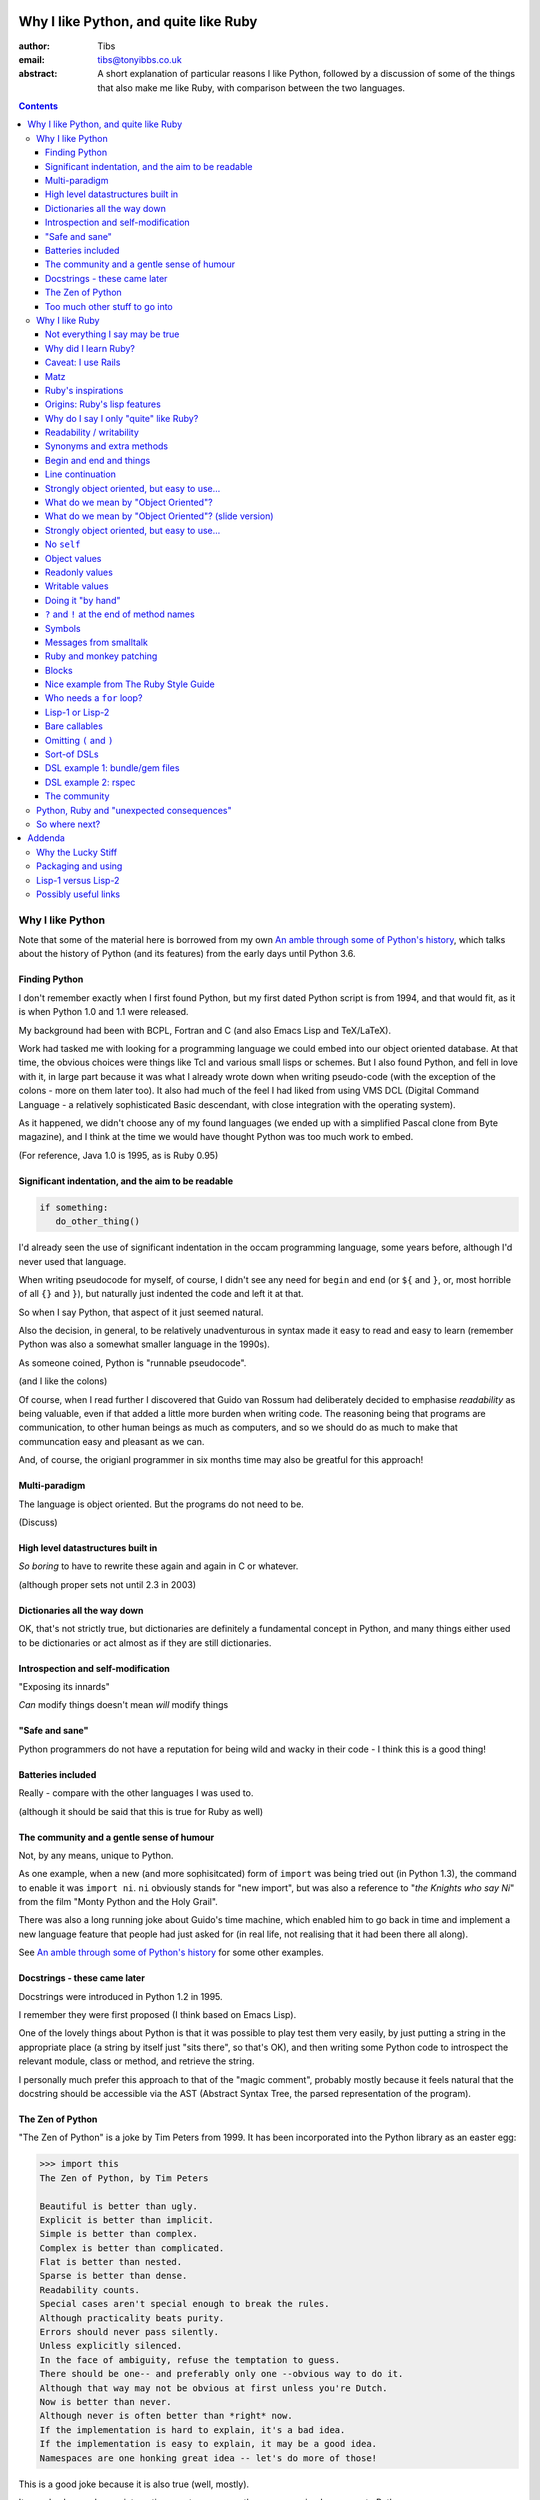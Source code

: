 ======================================
Why I like Python, and quite like Ruby
======================================

:author: Tibs
:email: tibs@tonyibbs.co.uk
:abstract:

    A short explanation of particular reasons I like Python, followed by
    a discussion of some of the things that also make me like Ruby, with
    comparison between the two languages.

.. EITHER remove the contents before finalising this,
.. OR limit their depth to the main headings.
.. contents::

Why I like Python
=================

Note that some of the material here is borrowed from
my own `An amble through some of Python's history`_, which talks about the
history of Python (and its features) from the early days until Python 3.6.

Finding Python
--------------

I don't remember exactly when I first found Python, but my first dated Python
script is from 1994, and that would fit, as it is when Python 1.0 and 1.1 were
released.

My background had been with BCPL, Fortran and C (and also Emacs Lisp and
TeX/LaTeX).

Work had tasked me with looking for a programming language we could embed into
our object oriented database. At that time, the obvious choices were things
like Tcl and various small lisps or schemes. But I also found Python, and fell
in love with it, in large part because it was what I already wrote down when
writing pseudo-code (with the exception of the colons - more on them later
too). It also had much of the feel I had liked from using VMS DCL (Digital
Command Language - a relatively sophisticated Basic descendant, with close
integration with the operating system).

As it happened, we didn't choose any of my found languages (we ended up with a
simplified Pascal clone from Byte magazine), and I think at the time we would
have thought Python was too much work to embed.

(For reference, Java 1.0 is 1995, as is Ruby 0.95)

Significant indentation, and the aim to be readable
---------------------------------------------------

.. code:: Python

   if something:
      do_other_thing()

I'd already seen the use of significant indentation in the occam programming
language, some years before, although I'd never used that language.

When writing pseudocode for myself, of course, I didn't see any need for
``begin`` and ``end`` (or ``${`` and ``}``, or, most horrible of all ``{}``
and ``}``), but naturally just indented the code and left it at that.

So when I say Python, that aspect of it just seemed natural.

Also the decision, in general, to be relatively unadventurous in syntax made
it easy to read and easy to learn (remember Python was also a somewhat smaller
language in the 1990s).

As someone coined, Python is "runnable pseudocode".

(and I like the colons)

Of course, when I read further I discovered that Guido van Rossum had
deliberately decided to emphasise *readability* as being valuable, even if
that added a little more burden when writing code. The reasoning being that
programs are communication, to other human beings as much as computers, and so
we should do as much to make that communcation easy and pleasant as we can.

And, of course, the origianl programmer in six months time may also be
greatful for this approach!

Multi-paradigm
--------------

The language is object oriented. But the programs do not need to be.

(Discuss)

High level datastructures built in
----------------------------------

*So boring* to have to rewrite these again and again in C or whatever.

(although proper sets not until 2.3 in 2003)

Dictionaries all the way down
-----------------------------

OK, that's not strictly true, but dictionaries are definitely a fundamental
concept in Python, and many things either used to be dictionaries or act
almost as if they are still dictionaries.


Introspection and self-modification
-----------------------------------

"Exposing its innards"

*Can* modify things doesn't mean *will* modify things

"Safe and sane"
---------------

Python programmers do not have a reputation for being wild and wacky in their
code - I think this is a good thing!

Batteries included
------------------

Really - compare with the other languages I was used to.

(although it should be said that this is true for Ruby as well)

The community and a gentle sense of humour
------------------------------------------

Not, by any means, unique to Python.

As one example, when a new (and more sophisitcated) form of ``import`` was
being tried out (in Python 1.3), the command to enable it was ``import ni``.
``ni`` obviously stands for "new import", but was also a reference to "*the
Knights who say Ni*" from the film "Monty Python and the Holy Grail".

There was also a long running joke about Guido's time machine, which enabled
him to go back in time and implement a new language feature that people had
just asked for (in real life, not realising that it had been there all along).

See `An amble through some of Python's history`_ for some other examples.

Docstrings - these came later
-----------------------------

Docstrings were introduced in Python 1.2 in 1995.

I remember they were first proposed (I think based on Emacs Lisp).

One of the lovely things about Python is that it was possible to play test
them very easily, by just putting a string in the appropriate place (a string
by itself just "sits there", so that's OK), and then writing some Python code
to introspect the relevant module, class or method, and retrieve the string.

I personally much prefer this approach to that of the "magic comment",
probably mostly because it feels natural that the docstring should be
accessible via the AST (Abstract Syntax Tree, the parsed representation of the
program).

The Zen of Python
-----------------

"The Zen of Python" is a joke by Tim Peters from 1999. It has been
incorporated into the Python library as an easter egg:

.. code:: Python

    >>> import this
    The Zen of Python, by Tim Peters

    Beautiful is better than ugly.
    Explicit is better than implicit.
    Simple is better than complex.
    Complex is better than complicated.
    Flat is better than nested.
    Sparse is better than dense.
    Readability counts.
    Special cases aren't special enough to break the rules.
    Although practicality beats purity.
    Errors should never pass silently.
    Unless explicitly silenced.
    In the face of ambiguity, refuse the temptation to guess.
    There should be one-- and preferably only one --obvious way to do it.
    Although that way may not be obvious at first unless you're Dutch.
    Now is better than never.
    Although never is often better than *right* now.
    If the implementation is hard to explain, it's a bad idea.
    If the implementation is easy to explain, it may be a good idea.
    Namespaces are one honking great idea -- let's do more of those!

This is a good joke because it is also true (well, mostly).

It can also be used as an interesting way to compare other programming
languages to Python.

(I am way too much amused by how the above gets syntax highlighted.)

Too much other stuff to go into
-------------------------------

Like ``f`` strings, and ``__repr__`` versus ``__str__``, and numbers with
underlines in them (makes my life a lot easier), and ``mypy`` typing, and all
sorts of other things.

But I think they're smaller things than the above, in some
difficult-to-measure sense.


Why I like Ruby
===============

.. note:: At the first reference to `The Ruby Style Guide`_, note that I shall
   be referring to it frequently / more than once (as turns out to be appropriate)

Not everything I say may be true
--------------------------------

Since I'm not going to give a Ruby tutorial, there may be things I omit
entirely (for instance, the ``{ ...  }`` notation for blocks) which make some
of the things I say slightly untrue.

IS THIS SECTION NEEDED?

Why did I learn Ruby?
---------------------

It's not an obvious language to learn if you already know Python.

Team moved in July 2019 from Python/Django to Ruby/Rails.

Caveat: I use Rails
-------------------

I've learnt Ruby in the Rails context, so my views on the language itslf may
be as skewed as the views of a Python programmer who learnt the language to
use Django. In particular, Rails likes "magic" even more than Django does.

Also, remember I've only been using Ruby for a short while, and have not seen
its history "in action", whereas for Python I remember the evolution of the
language and its <surroundings> (??FIND A BETTER WORD??)

Finally, like Python, Ruby is solidly built on well-proven ideas from programming
history. Just not the same ideas.

Matz
----

Matz is Yukihiro Matsumoto, the creator of Ruby.

https://en.wikipedia.org/wiki/Yukihiro_Matsumoto

"Matz is nice so we are nice"

Ruby's inspirations
-------------------

Smalltalk, Lisp, Perl, etc.

*Not* Python.  Matz knew Python well (I remember seeing him on
``comp.lang.python`` back in the day, and he obviously had a good knowledge of
Python), so this is a conscious choice.

Origins: Ruby's `lisp features`_
--------------------------------

In an email message back in 2006, Matz explained why Ruby has some `lisp
features`_

      Ruby is a language designed in the following steps:

      * take a simple lisp language (like one prior to CL).
      * remove macros, s-expression.
      * add simple object system (much simpler than CLOS).
      * add blocks, inspired by higher order functions.
      * add methods found in Smalltalk.
      * add functionality found in Perl (in OO way).

      So, Ruby was a Lisp originally, in theory.

      Let's call it MatzLisp from now on. ;-)

("CL" is Common Lisp, and "CLOS" is the Common Lisp Object System)

Why do I say I only "quite" like Ruby?
--------------------------------------

Because I don't really like some of the stylistic choices - it errs a little
too much on the magic side for me (this is *very* much a matter of choice!).

But there's a lot of stuff I *do* like, and more importantly, to me, I love
the fact that Ruby takes some very different approaches than Python, in some
cases producing what feels like much the same result (for instance, how values
are defined) and in some cases shows paths that Python could not take, but
that are still valuable approaches to explore (blocks, optional ``()`` on
calling methods, and so on).

Note: this is meant to be a talk about the things I like in both languages, so
don't expect me to look for things that I'm not keen on or think could be done
better. There is no perfect programming language, and moreover different
programming languages suit different programmers.

Readability / writability
-------------------------

Python strongly errs toward being readable, even if that makes it slightly
harder to write.

Ruby wants to make programming "a joy for programmers", so it wants code that
is easy/fun to write, as well as easy to read.

Synonyms and extra methods
--------------------------
Ruby is much more likely to add synonyms for things - much less interested in
"only one way". Instead, wants to give the predictable way (and thus easier
to write). So as well as ``2.times`` you can also do ``1.time`` - but it's not
being clever, it's just defined both of those methods for any number.

It's also alway worth checking if there's a specific method for a job - for
instance the `The Ruby Style Guide` recommends using:

.. code:: Ruby

  hash.each_key do |k|
     ...
  end

rather than ``hash.keys.each`` (and similarly for ``each_value``)

Begin and end and things
------------------------

Ruby doesn't have significant indentation, but it does have decent sane block
delineation (unlike, for instance, C-derived languages).

In particular, the *end* of a block is always indicated by ``end``:

.. code:: Ruby

   begin
     ...
   end

.. code:: Ruby

   if choice
     ...
   elsif some_other_choice
     ...
   end

and so on.

(and yes, ``elsif`` takes a bit of getting used to for a Python programmer)

Also, indentation in Ruby is conventionally two spaces.

Line continuation
-----------------

.. code:: Ruby

   difference = minimum -
                maximum

I don't think I need to say any more...

Strongly object oriented, but easy to use...
--------------------------------------------

.. slide will be delibarately left blank

What do we mean by "Object Oriented"?
-------------------------------------

1. *Encapsulation* - the ability to syntactically hide the implementation of a
   type. E.g. in C or Pascal you always know whether something is a struct or
   an array, but in CLU and Java you can hide the difference.
2. *Protection* - the inability of the client of a type to detect its
   implementation. This guarantees that a behavior-preserving change to an
   implementation will not break its clients, and also makes sure that things
   like passwords don't leak out.
3. *Ad hoc polymorphism* - functions and data structures with parameters that
   can take on values of many different types.
4. *Parametric polymorphism* - functions and data structures that parameterize
   over arbitrary values (e.g. list of anything). ML and Lisp both have this.
   Java doesn't quite because of its non-Object types.
5. *Everything is an object* - all values are objects. True in Smalltalk (?)
   but not in Java (because of int and friends).
6. *All you can do is send a message* (AYCDISAM) = Actors model - there is no
   direct manipulation of objects, only communication with (or invocation of)
   them. The presence of fields in Java violates this.
7. *Specification inheritance* = subtyping - there are distinct types known to
   the language with the property that a value of one type is as good as a
   value of another for the purposes of type correctness. (E.g. Java interface
   inheritance.)
8. *Implementation inheritance/reuse* - having written one pile of code, a
   similar pile (e.g. a superset) can be generated in a controlled manner,
   i.e. the code doesn't have to be copied and edited. A limited and peculiar
   kind of abstraction. (E.g. Java class inheritance.)
9. *Sum-of-product-of-function pattern* - objects are (in effect) restricted
   to be functions that take as first argument a distinguished method key
   argument that is drawn from a finite set of simple names.

He has Java as {1,2,3,7,8,9}, and Lisp as {3,4,5,7}

Simula-67 was {1,3,7,9} and he says "many people take this as a definition of OO".

By my (quick and maybe wrong) reckoning,
Python is {3,4,5,7,8,9}
while Ruby is {3,4,5,6,7,8,9} - readers may be inerested in working this out
for themselves.

Incidentally, while never formally part of the definition of OO, many people
(particularly in the early years) would also include Garbage Collection.

The wikipedia page on `Object-oriented programming`_ regards Ruby as a "pure"
OO language, whereas Python is designed mainly as OO, with some procedural
elements.

What do we mean by "Object Oriented"? (slide version)
-----------------------------------------------------

There's a nice post from 2001 by `Jonathan Rees on the meaning of
Object-Oriented`_, which says that people select the items they care about
from the following list:

1. *Encapsulation*
2. *Protection*
3. *Ad hoc polymorphism*
4. *Parametric polymorphism*
5. *Everything is an object*
6. *All you can do is send a message* (AYCDISAM)
7. *Specification inheritance*
8. *Implementation inheritance/reuse*
9. *Sum-of-product-of-function pattern*

So he has Java as {1,2,3,7,8,9}, and Lisp as {3,4,5,7}

Simula-67 was {1,3,7,9} and he says "many people take this as a definition of OO"

By my (quick and maybe wrong) reckoning,
Python is {3,4,5,7,8,9}
while Ruby is {3,4,5,6,7,8,9} - readers may be inerested in working this out
for themselves.

Strongly object oriented, but easy to use...
--------------------------------------------

.. Slides only

I shall explain over the next few slides


No ``self``
-----------

Like many mainstream OO languages, it is not necessary to say ``self`` in
almost all cases.

`The Ruby Style Guide`_ says "Avoid ``self`` where not required."

Use of ``@`` to indicate equivalent of ``self.`` for values *inside* methods
of the same class. But seems to be only when necessary, otherwise just use the
accessor methods.

Object values
-------------

Ruby uses setter and getter methods for (almost) all value access, but it
makes it so easy to create those that you don't really think about it.

...compare Python "start as a variable and make a method when needed" to
Ruby's ``attr_reader`` / ``attr_writer`` / etc.

``def xxx=`` for setting - I like that

* Python: assume an ``a.x`` is a value, but can add plumbing to make it be a
  method call.

* Ruby: ``a.x`` is always a setter/getter method call. *But* there's syntax to
  set that up with one line

Readonly values
---------------

.. code:: Ruby

    irb(main):002:1* class Rectangle
    irb(main):003:1*   attr_reader :width, :height
    irb(main):004:2*   def initialize(width, height)
    irb(main):005:2*     @width = width
    irb(main):006:2*     @height = height
    irb(main):007:1*   end
    irb(main):008:0> end
    => :initialize
    irb(main):009:0> r = Rectangle.new(1,2)
    => #<Rectangle:0x00007fe9bc9520d8 @height=2, @width=1>
    irb(main):010:0> r.width = 3
    (irb):11:in `<main>': undefined method `width=' for #<Rectangle:0x00007fe9bc9520d8 @width=1, @height=2> (NoMethodError)
    Did you mean?  width

To do this in Python, we'd need to use ``@property``.

Writable values
---------------

.. code:: Ruby

    irb(main):030:1* class MutableRectangle
    irb(main):031:1*   attr_accessor :width, :height
    irb(main):032:2*   def initialize(width, height)
    irb(main):033:2*     @width = width
    irb(main):034:2*     @height = height
    irb(main):035:1*   end
    irb(main):036:0> end
    => :initialize
    irb(main):037:0> m = MutableRectangle.new(1,2)
    => #<MutableRectangle:0x00007fe9c0041e18 @height=2, @width=1>
    irb(main):038:0> m.width = 3
    => 3
    irb(main):039:0> m.width
    => 3

To do this in Python, we'd simply set the values as ``self.width`` and
``self.height`` in our ``__init__`` method.

Doing it "by hand"
------------------

.. code:: Ruby

    irb(main):044:1* class Example
    irb(main):045:2*   def value=(v)
    irb(main):046:2*     @value = v
    irb(main):047:1*   end
    irb(main):048:2*   def value
    irb(main):049:2*     @value
    irb(main):050:1*   end
    irb(main):051:0> end
    => :value
    irb(main):052:0> e = Example.new
    => #<Example:0x00007fe9bc9d4b50>
    irb(main):053:0> e.value
    => nil
    irb(main):054:0> e.value = 3
    => 3
    irb(main):055:0> e.value
    => 3

Obviously this simple case doesn't need explicit methods (we should use the
``attr`` variants instead, as above).

In Python, we would again use ``@property``.

``?`` and ``!`` at the end of method names
------------------------------------------

`The Ruby Style Guide`_ refers to these as "Predicate Methods Suffix" and
"Dangerous Methods Suffix". "Surprising" might also be a good term instead of
"Dangerous".

Methods ending with ``?`` should return a boolean, for instance ``empty?``

Methods ending with ``!`` should do something permanent or potentially
dangerous, and should generally be paired with an equivalent method that
doesn't end with ``!``.

For instance:

* ``Enumerable#sort`` returns a new sorted object
* ``Enumerable#sort!`` sorts in place, mutating the object

and, in Rails:

* ``ActiveRecord::Base#save`` returns `false` if saving failed
  easier to check for
* ``ActiveRecord::Base#save!`` raises an exception

The second form suggests that we don't expect the "save" to fail.

The style guide also suggests that it's generally a good idea to implement the
"safe" method (``sort``) as a wrapper around the "dangerous" or "surprising"
method (so ``sort`` should presumably take a copy and then ``sort!`` it).

I rather like these - I think it's a fairly natural usage, and very readable.

The use of ``?`` and ``!`` at the end of a method name may be taken from
Scheme, which uses ``?`` for predicates (``even?``) and ``!`` for mutating
functions ()``set!``). Common Lisp, in contrast, uses a trailing ``p`` for
predicates (so ``evenp``).

We'll also see ``=`` at the end of method names in the section on object
values and getters and setters.

Symbols
-------

What is a symbol?

According to `Programming Ruby`_

  A Ruby symbol is an identifier corresponding to a string of characters,
  often a name.

Somewhat simplistically, it's a constant whose value is itself.

For instance:

.. code:: Ruby::

  :symbol

As you might expect, symbols are "interned" - that is, there is only a single
copy of each symbol.

Ruby uses symbols a lot, and is good at converting symbols to their string
representation when necessary (``:symbol`` becomes ``symbol``)

So why doesn't Python have symbols, if they're so useful?

My suspicion is that they're a little bit hard to understand when you first
come across them (I know I found them a bit hard to distinguish from the
concept of strings), and so that didn't fit the idea of simplicity that
(especially early) Python was striving for.

They're very much a part of lisps, though, so it was probably inevitable that
Ruby would have such a useful thing.

On the whole, I like having symbols available. In Python we have to use a
string in many places where a symbol, and then worry about guaranteeing that
it is the same string. Also, Python doesn't guarantee to intern all strings
(although nowadays I believe most constant strings are likely to be interned
in CPython).

Messages from smalltalk
-----------------------

In Ruby, the documentation would have it that:

.. code:: Ruby

   obj.thing

sends the ``thing`` message to the object ``obj``, which will respond
appropriately if it knows that message (in the normal OO manner).

.. code:: Ruby

   obj.send(:thing)

effectively calls ``obj.thing``. But it can be used to call a ``private``
method, if you know the method name.

For instance, given:

.. code:: Ruby

   class Something
     # ...
   private
     def reset
       # ...
     end
   end

it's not possible to do:

  .. code:: Ruby

     s = Something.new
     s.reset

(Ruby will tell you you're trying to call a private method), but it *is*
possible to do:

  .. code:: Ruby

     s = Something.new
     s.send(:reset)

(Although `The Ruby Style Guide`_ does suggest you should think carefully
about whether ``public_send`` would be better, as it honours the ``private``
visibility.)

One can ask if an object understands a message:

.. code:: Ruby

   s.responds_to?(:reset)  # => false, because it's private
   1.responds_to?(:times)  # => true

It's also quite easy to catch messages as they "go past" and decide what to do
with them, using ``method_missing`` method:

.. code:: Ruby

   class Example
     def method_missing(name, *args, &block)
       if name == :random
         puts "4"
       else
         puts "#{name}"
       end
   end

The ``method_missing`` method is documented as:

  A callback invoked by the interpreter if ``respond_to?`` is called and does
  not find a method.

Given the above:

.. code:: Ruby

    irb(main):028:0> e = Example.new
    => #<Example:0x00007f807c975dc0>
    irb(main):029:0> e.random
    4
    => nil
    irb(main):030:0> e.aha
    aha
    => nil
    irb(main**:031:0> e.whatever
    whatever
    => nil

**Note** I've been naughty with this class, because I didn't define a
``respond_to_missing?`` method so that a caller could ask what messages the
object *does* respond to. Because of that:

.. code:: Ruby

   e.respond_to?(:random)  => false

which is misleading.

I do rather like the message passing idea, and the underlying support for it
(even if Ruby doesn't make one talk that way all the time (there's still
"calling a method").

I also rather like the ``responds_to?`` and ``method_missing`` mechanisms.

Finally, I appreciate the fact that `The Ruby Style Guide`_ suggests not using
any of this in most cases - it does, however, explain why, and suggest
alternatives.

**Note** I believe it *is* important to use a programming languages own terms
for its concepts. In this case it shows up relative subtelties in the way the
language is mean to work and be used. I've always had a particulare dislike
for the sort of C or C++ programmer who insists on discussing Python method
calling in C or C++ terms only, zeroing in on pointer management, and refusing
to use Python's own terms, often citing "but that's what the low level
implementation does" (perhaps true in CPython, perhaps not in other variants).
There is normally a (good) reason for the terminology a programming language
uses to talk about itself.


Ruby and monkey patching
------------------------

It certainly used to be that Ruby had a reputation in the Python world as
glorying in (what Python people saw as) the over use of monkey patching -
reaching back into a class definition and changing it at run time.

And there's *some* justice to this, except that "monkey patching" in Ruby
isn't the same thing as in Python, because both the philosophy and the
technology are different.

For a start, since Ruby thinks about sending messages to objects, it seems
quite reasonable to intercept a message, either one that would normally not
correspond to a method, or one that would be specified by the class or one of
its super classes (or interfaces - I haven't mentioned interfaces before, but
they're another thing that Ruby has - DO I NEED TO CHECK WHAT I MEAN HERE /
EXPLAIN A BIT MORE?).

But secondly, the *mechanism* for monkey patching is not the same (DOUBLE
CHECK THIS - I'M WRITING FROM MEMORY). In Ruby changing the behaviour of an
object at run-time also inserts a "shim" layer around that object - the monkey
patching is kept much more hygenic (and introspectable?) than in Python.

In some respects, Python can only monkey patch by doing very low level
manipulations, wherea Ruby has proper support for it.

That doesn't mean one should go wild with this - it can still be a practical
problem - but Ruby has definitely thought more about what should be possible
to do cleanly here.

Meanwhile, `The Ruby Style Guide` says:

    **No Needless Metaprogramming**

    Avoid needless metaprogramming.

    **No Monkey Patching**

    Do not mess around in core classes when writing libraries (do not monkey-patch them).

Blocks
------

I think everyone is required to mention blocks when talking about Ruby.

Not really possible to have a nice syntax for this in Python, because of
significant indentation. But that's OK, we don't have to have everything!

Things to mention:

* the way ``yield`` is (sort of) lexically replaced by the block
* block arguments, and how (for instance) iterating over a hash (dictionary)
  with a block with one argument will give you each key, while with two it
  will give you key and value.
* the fact this engenders a different way of programming, which takes some
  getting used to - so programming Ruby like a Python programmer will *not*
  take advantage of this

Probably *don't* mention:

* Can pass the block as the last declared argument (``(..., &block)``) or can
  pass it "outside" the argument list. In the latter case, there's a call to
  see if the method was given a block argument or not.

Nice example from `The Ruby Style Guide`_
-----------------------------------------

.. code:: Ruby

    def with_io_error_handling
      yield
    rescue IOError
      # handle IOError
    end

    with_io_error_handling { something_that_might_fail }

This shows a nice use  of blocks to wrap code in much the same way as we would
use a context manager (and ``with``) in Python.

It also shows the ``begin ... rescue ... end`` mechanism that is equivalent to
Python's ``try ... except``.

Who needs a ``for`` loop?
-------------------------

``2.times`` and ``1..3.each``.

Closed and open intervals:

* ``1..3`` == 1, 2
* ``1...3`` == 1, 2, 3

(or is it the other way round?)


Lisp-1 or Lisp-2
----------------

At the start of https://bugs.ruby-lang.org/issues/15799#note-29 Matz says:

    Unlike JavaScript and Python (Lisp-1 like languages), Ruby is a Lisp-2
    like language, in which methods and variable have separated namespaces. In
    Lisp-1 like languages, ``f1 = function; f1()`` calls function (single
    namespace).

So in Python we expect to be able to do:

.. code:: Python

   fn = len
   fn([1, 2, 3])

or even pass ``fn`` as an argument to a callable, without needing to do
anything special. On the other hand:

.. code:: Python

   a = 3
   def a(): print('A')

does not give us two different things called ``a``

In Ruby, those are not the case, and doing the equivalent things takes a
little more work. Although it has to be said that this has just about never
arisen in my Ruby career so far - perhaps because a programming style that
uses blocks leads to a different sort of code.

THINK ABOUT THIS

Bare callables
--------------

(IS THERE A PROPER NAME FOR THIS?)

In Python:

.. code:: Python

   callable

just "sits there" (well, except in the REPL, where it will report what it is)

You need to use the ``()`` (call) operators (!) to make something happen:

.. code:: Python

   callable()

and to call with arguments you need to put those arguments inside the ``()``:

.. code:: Python

   callable(1, 2, 3)


In Ruby:

.. code:: Ruby

   callable

will call the method of that name (if there is one). Of course, because Ruby
allows a value and a method to have the same name, it does have to do a little
guesswork in some contexts to decide which is needed.

Omitting ``(`` and ``)``
------------------------

On the other hand, because (IS THIS A BECAUSE?) Ruby knows that a method is
not a value, it is free to treat it differently. And that means, in partcular,
that the ``()`` in a method call are optional.

(There are stylistic guidelines, of course - specifically, see `The Ruby
Style Guide`_ sectin `DSL Method Calls`_)

So instead of:

.. code:: Ruby

   method(1, 2, 3)

it's quite possible (and often colloquial) to do:

.. code:: Ruby

   method 1 2 3

It is worth saying that this can often be *much more readable.*

Sort-of DSLs
------------

A DSL is a Domain Specific Language.

Examples are things like:

* Cucumber
* ... give more examples ...

Ruby is often said to be good for "creating" domain specific languages, but
what I think that actually means is that, given blocks and the ability to
elide ``()`` when calling methods, one can end up with something that already
looks like a DSL.




DSL example 1: bundle/gem files
-------------------------------

Very nice configuration files that read naturally, but are actually Ruby code.

(so perhaps people *could* overuse this if they wanted? not sure)

DSL example 2: rspec
--------------------

``rspec`` gets close to a Cucumber language in pure Ruby, and also provides
Hamcrest abilities as well.



Remember to mention the ability to do:

.. code:: Ruby

   one
     .two
     .three

which also makes things more readable.

Also rather nice mocking constructs, and ``webmock`` is also nice.

The community
-------------

As I said earlier, not unique to Python.

I've only attended one Ruby conference so far, Euruko 2021, which
unfortunately had to be virtual. But all the evidence I've seen leads me to
think that the Ruby community is just as friendly and helpful (although
possibly slightly smaller outside Japan) as the Python community.

(and, for what it's worth, I also found that Write the Docs conferences are
lovely - nothing to do with Python or Ruby!)

Python, Ruby and "unexpected consequences"
==========================================

Because Python has significant indentation, it can't really (easily) have
blocks.

(note to self: what was that language I though might be Python-inspired and
have blocks?)

Because Ruby is a Lisp-2, it has to do some guesswork, sometimes, to decide
whether to use a value or a method.

Because Ruby allows leaving off ``()`` when calling methods, which it can
safely do because it is a Lisp-2, it also allows the creation of (apparent)
DSLs, like ``rspec`` and the bundle/gem file format

So where next?
==============

My heart is with Python, and I'm currently paid to write in Ruby,
so what language should I think about next?

Well, for various reasons (and despite some residual prejudice I have left
over from the 1980s), it looks as if the obvious answer is Common Lisp.

(PERHAPS LEAVE IT AT THAT, BUT MAYBE GIVE A LITTLE MORE INFORMATION!)

=======
Addenda
=======

Why the Lucky Stiff
===================

To a programmer of a certain age, Ruby's Why the Lucky Stiff was a very
distinct presence on the scene. I'm not aware of anything quite like his work
in any other programming language.

The book "Why's (poignant) guide to Ruby" is available online at
http://poignant.guide/,
and there is an interesting documentary about the person and the book at
https://www.youtube.com/watch?v=64anPPVUw5U.

Packaging and using
===================

Packaging is *hard*, so I don't really want to get into it, not least because
that's a whole other talk, and not one I want to write.

rbenv and bundle (similar to pyenv and poetry/pipenv)

But (from my experience) Ruby seems to have its act together a little better.

Using (for instance)::

  bundle exec rspec

to run tests, instead of trying to start a new shell seems (at least at work)
to be more normal.


Lisp-1 versus Lisp-2
====================

.. |lisp1| replace:: Lisp\ :sub:`1`
.. |lisp2| replace:: Lisp\ :sub:`2`

* In the threads at https://bugs.ruby-lang.org/issues/15799, an specifically
  at https://bugs.ruby-lang.org/issues/15799#note-29, Matz
  (Yukihiro Matsumoto) says:

    Unlike JavaScript and Python (Lisp-1 like languages), Ruby is a Lisp-2
    like language, in which methods and variable have separated namespaces. In
    Lisp-1 like languages, ``f1 = function; f1()`` calls function (single
    namespace).

* `Lisp-1 vs Lisp-2`_ - a nice simple overview by hornbeck, 2009
* `Technical Issues of Separation in Function Cells and Value Cells`_ by
  Richard P. Gabriel and Kent M. Pitman, 2001, actually introduces the
  concepts, giving history and implications (this article is also available on
  `Kent Pitman's site`_).

  This article uses subscripts for the numbers, |lisp1| and |lisp2|, which I
  think is clearer as it doesn't look like language version numbers. As the
  articles says:

    * |lisp1| has a single namespace that serves a dual role as the function
      namespace and value namespace; that is, its function namespace and value
      namespace are not distinct. In |lisp1|, the functional position of a
      form and the argument positions of forms are evaluated according to the
      same rules. Scheme and ... are |lisp1| dialects.

    * |lisp2| has distinct function and value namespaces. In |lisp2|, the
      rules for evaluation in the functional position of a form are distinct
      from those for evaluation in the argument positions of the form. Common
      Lisp is a |lisp2| dialect.

* Xah Lee has a nice piece from 2008 explaining `why not to use the terms
  Lisp-1 and Lisp-2`_ (the page starts with an overview of the terms),
  suggesting that:

  * “lisp-2” should be called multi-value-name languages.
  * “lisp-1” should be called single-value-name languages.

* Xah Lee also has an article `Ruby Creator Matz: How Emacs changed my
  life`_ - it's an annotated transcript of the slides from a talk by Matz.

.. _`Lisp-1 vs Lisp-2`:
   https://hornbeck.wordpress.com/2009/07/05/lisp-1-vs-lisp-2/
.. _`Technical Issues of Separation in Function Cells and Value Cells`:
   https://dreamsongs.com/Separation.html
.. _`Kent Pitman's site`:
   http://www.nhplace.com/kent/Papers/Technical-Issues.html
.. _`why not to use the terms lisp-1 and lisp-2`:
   http://ergoemacs.org/emacs/lisp1_vs_lisp2.html
.. _`Ruby Creator Matz: How Emacs changed my life`:
   http://ergoemacs.org/emacs/Matz_Ruby_how_emacs_changed_my_life.html


Possibly useful links
=====================

* `About Ruby`_ at https://www.ruby-lang.org/
* `Programming Ruby`_ ("The Pick-axe Book", also available as a printed book)
* `Why did Ruby creator chose to use the concept of Symbols?`_

* `23 years of Ruby`_ (podcast interview with Matz from 2016, with a transcript)

* https://en.wikipedia.org/wiki/Ruby_(programming_language) quotes Matz from 1999:

  I was talking with my colleague about the possibility of an object-oriented
  scripting language. I knew Perl (Perl4, not Perl5), but I didn't like it
  really, because it had the smell of a toy language (it still has). The
  object-oriented language seemed very promising. I knew Python then. But I
  didn't like it, because I didn't think it was a true object-oriented
  language – OO features appeared to be add-on to the language. As a language
  maniac and OO fan for 15 years, I really wanted a genuine object-oriented,
  easy-to-use scripting language. I looked for but couldn't find one. So I
  decided to make it.

* My own `An amble through some of Python's history`_ from which some of the
  text in `Why I like Python`_ is adapted.

.. _`About Ruby`: https://www.ruby-lang.org/en/about/
.. _`Why did Ruby creator chose to use the concept of Symbols?`:
   https://softwareengineering.stackexchange.com/questions/328029/
   why-did-ruby-creator-chose-to-use-the-concept-of-symbols
.. _`lisp features`:
   http://blade.nagaokaut.ac.jp/cgi-bin/scat.rb/ruby/ruby-talk/179642
.. _`23 years of Ruby`: https://changelog.com/podcast/202
.. _`An amble through some of Python's history`: https://github.com/tibs/python-history

.. _`The Ruby Style Guide`: https://rubystyle.guide/
.. _`DSL Method Calls`: https://rubystyle.guide/#no-dsl-decorating

.. _`Jonathan Rees on the meaning of Object-Oriented`:
   https://www.mumble.net/~jar/articles/oo.html

.. _`Object-oriented programming`: https://en.wikipedia.org/wiki/Object-oriented_programming

.. _`Programming Ruby`: https://ruby-doc.com/docs/ProgrammingRuby/
